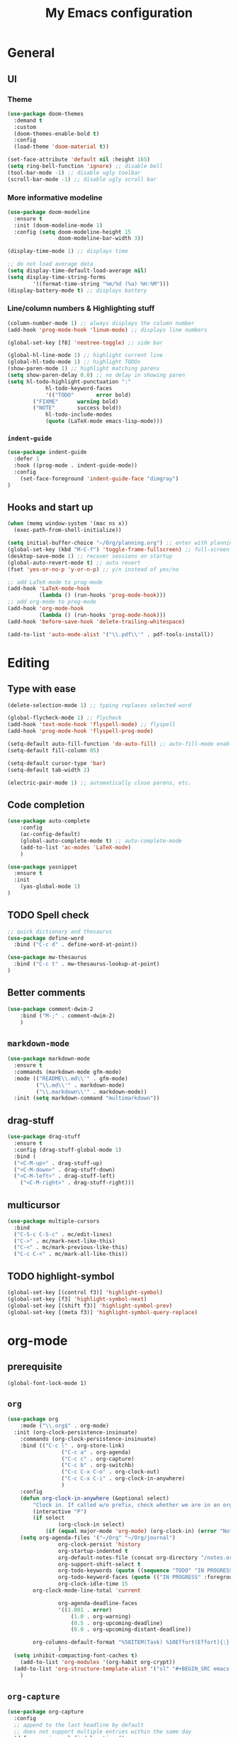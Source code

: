 #+TITLE: My Emacs configuration

* General
** UI
*** Theme
#+BEGIN_SRC emacs-lisp
(use-package doom-themes
  :demand t
  :custom
  (doom-themes-enable-bold t)
  :config
  (load-theme 'doom-material t))

(set-face-attribute 'default nil :height 165)
(setq ring-bell-function 'ignore) ;; disable bell
(tool-bar-mode -1) ;; disable ugly toolbar
(scroll-bar-mode -1) ;; disable ugly scroll bar
#+END_SRC

*** More informative modeline
#+BEGIN_SRC emacs-lisp
(use-package doom-modeline
  :ensure t
  :init (doom-modeline-mode 1)
  :config (setq doom-modeline-height 15
                doom-modeline-bar-width 3))

(display-time-mode 1) ;; displays time

;; do not load average data
(setq display-time-default-load-average nil)
(setq display-time-string-forms
        '((format-time-string "%m/%d (%a) %H:%M")))
(display-battery-mode t) ;; displays battery
#+END_SRC

*** Line/column numbers & Highlighting stuff
#+BEGIN_SRC emacs-lisp
(column-number-mode 1) ;; always displays the column number
(add-hook 'prog-mode-hook 'linum-mode) ;; displays line numbers

(global-set-key [f8] 'neotree-toggle) ;; side bar

(global-hl-line-mode 1) ;; highlight current line
(global-hl-todo-mode 1) ;; highlight TODOs
(show-paren-mode 1) ;; highlight matching parens
(setq show-paren-delay 0.0) ;; no delay in showing paren
(setq hl-todo-highlight-punctuation ":"
			hl-todo-keyword-faces
			'(("TODO"       error bold)
        ("FIXME"      warning bold)
        ("NOTE"       success bold))
			hl-todo-include-modes
			(quote (LaTeX-mode emacs-lisp-mode)))
#+END_SRC

*** =indent-guide=
#+BEGIN_SRC emacs-lisp
(use-package indent-guide
  :defer 1
  :hook ((prog-mode . indent-guide-mode))
  :config
    (set-face-foreground 'indent-guide-face "dimgray")
)
#+END_SRC

** Hooks and start up
#+BEGIN_SRC emacs-lisp
(when (memq window-system '(mac ns x))
  (exec-path-from-shell-initialize))

(setq initial-buffer-choice "~/Org/planning.org") ;; enter with planning.org
(global-set-key (kbd "M-C-f") 'toggle-frame-fullscreen) ;; full-screen
(desktop-save-mode 1) ;; recover sessions on startup
(global-auto-revert-mode t) ;; auto revert
(fset 'yes-or-no-p 'y-or-n-p) ;; y/n instead of yes/no

;; add LaTeX-mode to prog-mode
(add-hook 'LaTeX-mode-hook
          (lambda () (run-hooks 'prog-mode-hook)))
;; add org-mode to prog-mode
(add-hook 'org-mode-hook
          (lambda () (run-hooks 'prog-mode-hook)))
(add-hook 'before-save-hook 'delete-trailing-whitespace)

(add-to-list 'auto-mode-alist '("\\.pdf\\'" . pdf-tools-install))
#+END_SRC

* Editing
** Type with ease
#+BEGIN_SRC emacs-lisp
(delete-selection-mode 1) ;; typing replaces selected word

(global-flycheck-mode 1) ;; flycheck
(add-hook 'text-mode-hook 'flyspell-mode) ;; flyspell
(add-hook 'prog-mode-hook 'flyspell-prog-mode)

(setq-default auto-fill-function 'do-auto-fill) ;; auto-fill-mode enabled universally
(setq-default fill-column 85)

(setq-default cursor-type 'bar)
(setq-default tab-width 2)

(electric-pair-mode 1) ;; automatically close parens, etc.
#+END_SRC

** Code completion
#+BEGIN_SRC emacs-lisp
(use-package auto-complete
	:config
	(ac-config-default)
	(global-auto-complete-mode t) ;; auto-complete-mode
	(add-to-list 'ac-modes 'LaTeX-mode)
	)

(use-package yasnippet
  :ensure t
  :init
    (yas-global-mode 1)
)
#+END_SRC

** TODO Spell check
#+BEGIN_SRC emacs-lisp
;; quick dictionary and thesaurus
(use-package define-word
  :bind ("C-c d" . define-word-at-point))

(use-package mw-thesaurus
  :bind ("C-c t" . mw-thesaurus-lookup-at-point)
)
#+END_SRC
** Better comments
#+BEGIN_SRC emacs-lisp
(use-package comment-dwim-2
	:bind ("M-;" . comment-dwim-2)
	)
#+END_SRC
** =markdown-mode=
#+BEGIN_SRC emacs-lisp
(use-package markdown-mode
  :ensure t
  :commands (markdown-mode gfm-mode)
  :mode (("README\\.md\\'" . gfm-mode)
         ("\\.md\\'" . markdown-mode)
         ("\\.markdown\\'" . markdown-mode))
  :init (setq markdown-command "multimarkdown"))
#+END_SRC
** drag-stuff
#+BEGIN_SRC emacs-lisp
(use-package drag-stuff
  :ensure t
  :config (drag-stuff-global-mode 1)
  :bind (
  ("<C-M-up>" . drag-stuff-up)
  ("<C-M-down>" . drag-stuff-down)
  ("<C-M-left>" . drag-stuff-left)
	("<C-M-right>" . drag-stuff-right)))
#+END_SRC

** multicursor
#+BEGIN_SRC emacs-lisp
(use-package multiple-cursors
  :bind
  ("C-S-c C-S-c" . mc/edit-lines)
  ("C->" . mc/mark-next-like-this)
  ("C-<" . mc/mark-previous-like-this)
  ("C-c C-<" . mc/mark-all-like-this))
#+END_SRC

** TODO highlight-symbol
#+BEGIN_SRC emacs-lisp
(global-set-key [(control f3)] 'highlight-symbol)
(global-set-key [f3] 'highlight-symbol-next)
(global-set-key [(shift f3)] 'highlight-symbol-prev)
(global-set-key [(meta f3)] 'highlight-symbol-query-replace)
#+END_SRC

* org-mode
** prerequisite
#+BEGIN_SRC
(global-font-lock-mode 1)
#+END_SRC
** =org=
#+BEGIN_SRC emacs-lisp
(use-package org
	:mode ("\\.org$" . org-mode)
  :init (org-clock-persistence-insinuate)
	:commands (org-clock-persistence-insinuate)
	:bind (("C-c l" . org-store-link)
				 ("C-c a" . org-agenda)
				 ("C-c c" . org-capture)
				 ("C-c b" . org-switchb)
				 ("C-c C-x C-o" . org-clock-out)
				 ("C-c C-x C-i" . org-clock-in-anywhere)
				 )
	:config
	(defun org-clock-in-anywhere (&optional select)
		"Clock in. If called w/o prefix, check whether we are in an org-mode buffer first."
		(interactive "P")
		(if select
				(org-clock-in select)
			(if (equal major-mode 'org-mode) (org-clock-in) (error "Not in Org-mode"))))
	(setq org-agenda-files '("~/Org" "~/Org/journal")
				org-clock-persist 'history
				org-startup-indented t
				org-default-notes-file (concat org-directory "/notes.org")
				org-support-shift-select t
				org-todo-keywords (quote ((sequence "TODO" "IN PROGRESS" "|" "DONE")))
				org-todo-keyword-faces (quote (("IN PROGRESS" :foreground "orange" :weight bold)))
				org-clock-idle-time 15
        org-clock-mode-line-total 'current

				org-agenda-deadline-faces
				'((1.001 . error)
					(1.0 . org-warning)
					(0.5 . org-upcoming-deadline)
					(0.0 . org-upcoming-distant-deadline))

        org-columns-default-format "%50ITEM(Task) %10Effort(Effort){:} %10CLOCKSUM"
				)
  (setq inhibit-compacting-font-caches t)
	(add-to-list 'org-modules '(org-habit org-crypt))
  (add-to-list 'org-structure-template-alist '("sl" "#+BEGIN_SRC emacs-lisp\n?\n#+END_SRC"))
	)
#+END_SRC

** =org-capture=
#+BEGIN_SRC emacs-lisp
(use-package org-capture
  :config
  ;; append to the last headline by default
  ;; does not support multiple entries within the same day
  (defun org-journal-find-location ()
    (org-journal-new-entry t)
    (goto-char (point-max))
    (re-search-backward "^\\*")
    )

  (setq org-capture-templates
      '(("t" "TODO Entry" entry (file "~/Org/Planning.org")
         "* TODO %^{Description}\n")
        ("j" "Journal Entry" entry
           (function org-journal-find-location)
           "* %(format-time-string org-journal-time-format) %^{Title}\n%i%?")
        ("r" "Weekly Review" entry
           (function org-journal-find-location)
           "* Weekly Review %(format-time-string org-journal-time-format)\n%i%?" :created t)
        ("k" "Quote" entry (file "~/Org/Babel/quotes.org")
         "* %^{Author}, /%^{Work}/\n%U\n%i#+BEGIN_QUOTE\n%?\n#+END_QUOTE")
        ("b" "Book" entry (file "~/Org/Babel/Books.org")
         "* %^{Work}\n+ %^{Author}\n+ %u")
        )
      )
)
#+END_SRC

** =org-bullets=
#+BEGIN_SRC emacs-lisp
(use-package org-bullets
	:ensure t
	:config
	(add-hook 'org-mode-hook (lambda () (org-bullets-mode 1))))
#+END_SRC

** =org-journal=
#+BEGIN_SRC emacs-lisp
(use-package org-journal
  :ensure t
  :init
  :custom
  (org-journal-file-type 'yearly)
  (org-journal-file-format "%Y.org")
  (org-journal-dir  "~/Org/journal/")
  (org-journal-date-format "%A, %m/%d/%Y")
  (org-journal-time-format "%H:%M")
  (org-journal-encrypt-journal t)
  (org-journal-enable-encryption t)
	)
#+END_SRC

** =org-pomodoro=
#+BEGIN_SRC emacs-lisp
(use-package org-pomodoro
  :ensure t
  :after org
  :bind (("C-c p" . org-pomodoro))
  :config
  (setq org-pomodoro-ticking-sound-p nil)
  (setq org-pomodoro-start-sound-p nil)
  (setq org-pomodoro-length 60)
  (setq org-pomodoro-short-break-length 5)
  (setq org-pomodoro-long-break-length 10))
#+END_SRC
** TODO org-alert
#+BEGIN_SRC emacs-lisp
(use-package org-alert
  :ensure t
  :init
  (setq alert-default-style 'libnotify)
  )
#+END_SRC
* LaTeX
** Set path
#+BEGIN_SRC emacs-lisp
(setenv "PATH" (concat (getenv "PATH") ":/Library/TeX/texbin/"))
(setq exec-path (append exec-path '("/Library/TeX/texbin/")))
;; Add /Library/TeX/texbin/ to emacs' PATH variable
(setenv "PATH" (concat (getenv "PATH") ":/usr/local/bin/"))
(setq exec-path (append exec-path '("/usr/local/bin/")))
#+END_SRC

** =AUCTeX=
#+BEGIN_SRC emacs-lisp
(eval-after-load 'latex
  '(setq LaTeX-clean-intermediate-suffixes
         (append LaTeX-clean-intermediate-suffixes
                 (list "\\.fdb_latexmk" "\\.tex~" "\\.log"))
         LaTeX-clean-output-suffixes
         (append LaTeX-clean-output-suffixes
                 (list "\\.dvi" "\\.ps" "\\.xdv" "\\.log" "\\.prv" "\\.fmt"))))

(use-package tex
  :ensure auctex
  :mode ("\\.tex\\'" . LaTeX-mode)
  :bind ("s-[" . TeX-command-run-all) ;; C-c C-a
  :config
  (setq TeX-auto-save t
        TeX-parse-self t
        LaTeX-electric-left-right-brace 1 ;; automatic close tags
        TeX-source-correlate-method 'synctex
        TeX-source-correlate-mode t
        TeX-source-correlate-start-server t)

  (setq-default TeX-master nil)
  ;; matching dollar sign
  (add-hook 'LaTeX-mode-hook
            (lambda () (set (make-local-variable 'TeX-electric-math)(cons "$" "$")))
            'TeX-source-correlate-mode ;; correlate enabled
            )
 ;; open preview using pdf-tools
 (setq TeX-view-program-selection '((output-pdf "PDF Tools"))
    TeX-view-program-list '(("PDF Tools" TeX-pdf-tools-sync-view)))

   ;; DEPRECATED
   ;; use Skim as external viewer
   ;(add-hook 'LaTeX-mode-hook
   ;           (lambda()
   ;           (add-to-list 'TeX-expand-list
   ;                        '("%q" skim-make-url))))
   ;(defun skim-make-url ()
   ;	(concat
   ;	 (TeX-current-line)
   ;	 " \""
   ;	 (expand-file-name (funcall file (TeX-output-extension) t)
   ;                    (file-name-directory (TeX-master-file)))
   ;	 "\" \""
   ;	 (buffer-file-name)
   ;	 "\""))
   ;(setq TeX-view-program-list
   ;			'(("Skim" "/Applications/Skim.app/Contents/SharedSupport/displayline %q")))
   ;(setq TeX-view-program-selection '((output-pdf "Skim")))
)
#+END_SRC
** =cdlatex=
#+BEGIN_SRC emacs-lisp
(eval-after-load 'cdlatex ;; disable cdlatex auto paren
	(lambda ()
		(substitute-key-definition 'cdlatex-pbb nil cdlatex-mode-map)
		(substitute-key-definition 'cdlatex-dollar nil cdlatex-mode-map)
		))

(use-package cdlatex
	:hook (LaTeX-mode . turn-on-cdlatex)
	:ensure t
	:init
  ;; does not really work but putting them here anyways
	(setq cdlatex-math-modify-prefix 96  ;; "`"
				cdlatex-math-symbol-prefix 64) ;; "@"
  (setq cdlatex-math-symbol-alist
				'((?0 ("\\varnothing" ))
					(?e ("\\varepsilon"))
					(?> ("\\geq"))
					(?< ("\\leq" "\\vartriangleleft"))
					(123 ("\\subseteq"))
					(125 ("\\supseteq"))
          (?~ ("\\simeq" "\\approx"))
					(?! ("\\neq" "\\neg"))
          (?c ("\\circ"))
          (?. ("\\ldots" "\\cdots"))
          (?[ ("\\Longleftarrow"))
          (?] ("\\Longrightarrow"))
          (?+ ("\\oplus"))
          (?| ("\\mid"))
          (?F ("\\Phi"))
					))
	(setq cdlatex-math-modify-alist
				'((?b "\\mathbb" nil t nil nil)
					(?c "\\mathcal" nil t nil nil)
					(?2 "\\sqrt" nil t nil nil)
					(?t "\\text" nil t nil nil)
					))
  (setq cdlatex-command-alist
      '(("lcm" "Insert \\text{lcm}"
         "\\text{lcm}" cdlatex-position-cursor nil nil t)
        ("gal" "Insert \\text{Gal}()"
         "\\text{Gal}(?)" cdlatex-position-cursor nil nil t)
        ("irr" "Insert \\text{irr}_{}()"
         "\\text{irr}_{?}()" cdlatex-position-cursor nil nil t)
        ("im" "Insert \\text{im}()"
         "\\text{im}(?)" cdlatex-position-cursor nil nil t)
        ))
)
#+END_SRC
* =Magit=
#+BEGIN_SRC emacs-lisp
(use-package magit
  :config
  :bind
  ("C-x g" . magit-status))
#+END_SRC

* python
#+BEGIN_SRC emacs-lisp
(use-package elpy
  :ensure t
  :init
  (elpy-enable)
  (setq elpy-rpc-virtualenv-path 'current
        elpy-rpc-python-command "python3")
  (setq python-shell-interpreter "ipython"
        python-shell-interpreter-args "-i --simple-prompt"
  )
)

(use-package ein
  :ensure t
  )
#+END_SRC
